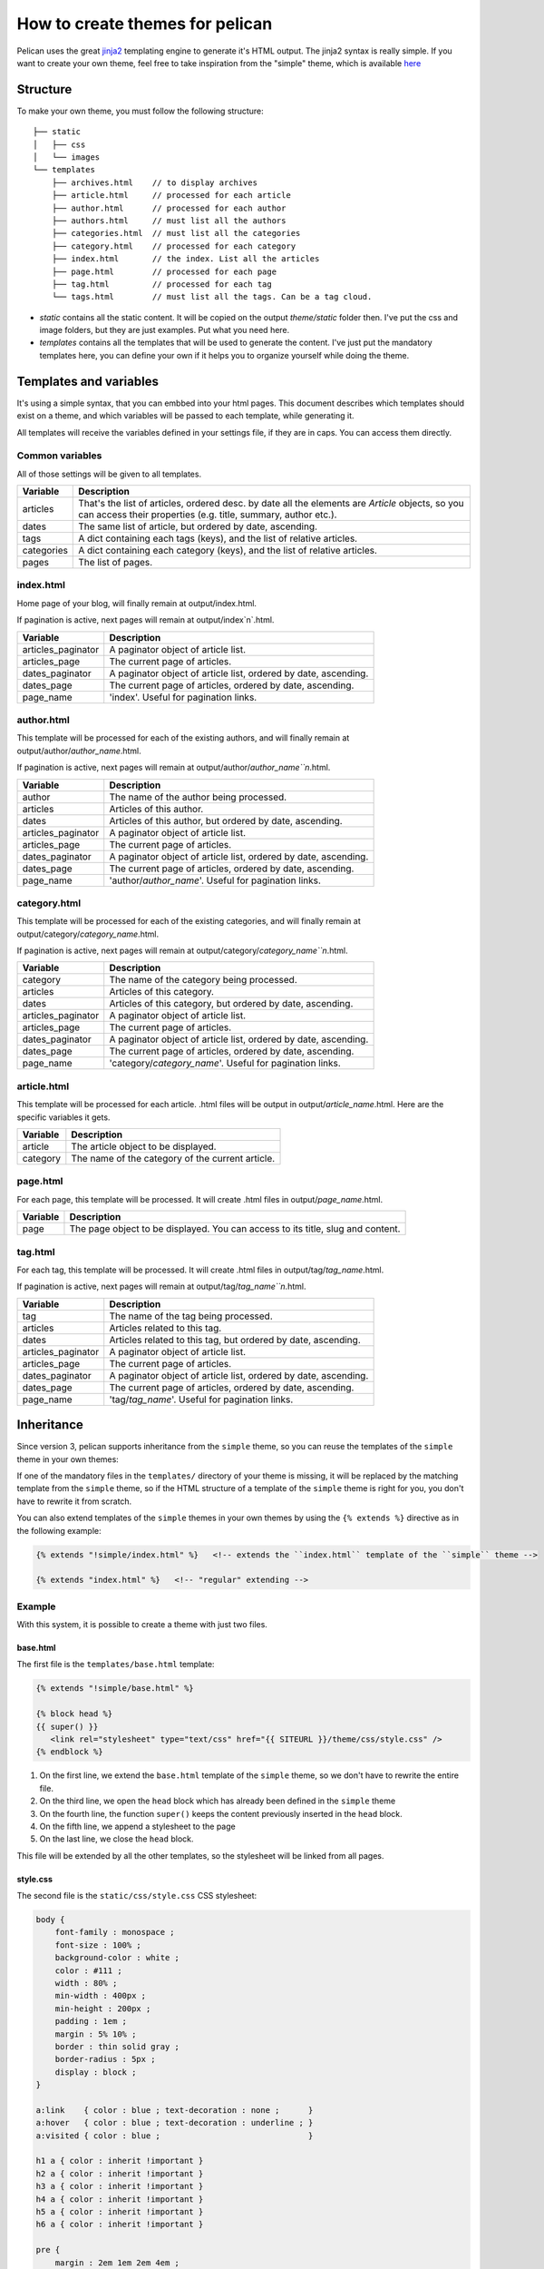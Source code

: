 .. _theming-pelican:

How to create themes for pelican
################################

Pelican uses the great `jinja2 <http://jinja.pocoo.org>`_ templating engine to
generate it's HTML output. The jinja2 syntax is really simple. If you want to
create your own theme, feel free to take inspiration from the "simple" theme,
which is available `here
<https://github.com/ametaireau/pelican/tree/master/pelican/themes/simple/templates>`_

Structure
=========

To make your own theme, you must follow the following structure::

    ├── static
    │   ├── css
    │   └── images
    └── templates
        ├── archives.html    // to display archives
        ├── article.html     // processed for each article
        ├── author.html      // processed for each author
        ├── authors.html     // must list all the authors
        ├── categories.html  // must list all the categories
        ├── category.html    // processed for each category
        ├── index.html       // the index. List all the articles
        ├── page.html        // processed for each page
        ├── tag.html         // processed for each tag
        └── tags.html        // must list all the tags. Can be a tag cloud.

* `static` contains all the static content. It will be copied on the output
  `theme/static` folder then. I've put the css and image folders, but they are
  just examples. Put what you need here.

* `templates` contains all the templates that will be used to generate the content.
  I've just put the mandatory templates here, you can define your own if it helps
  you to organize yourself while doing the theme.
 
Templates and variables
=======================

It's using a simple syntax, that you can embbed into your html pages.
This document describes which templates should exist on a theme, and which
variables will be passed to each template, while generating it.

All templates will receive the variables defined in your settings file, if they
are in caps. You can access them directly. 

Common variables
----------------

All of those settings will be given to all templates.

=============   ===================================================
Variable        Description
=============   ===================================================
articles        That's the list of articles, ordered desc. by date
                all the elements are `Article` objects, so you can 
                access their properties (e.g. title, summary, author
                etc.).
dates           The same list of article, but ordered by date,
                ascending.
tags            A dict containing each tags (keys), and the list of
                relative articles.
categories      A dict containing each category (keys), and the 
                list of relative articles.
pages           The list of pages.
=============   ===================================================

index.html
----------

Home page of your blog, will finally remain at output/index.html.

If pagination is active, next pages will remain at output/index`n`.html.

===================     ===================================================
Variable                Description
===================     ===================================================
articles_paginator      A paginator object of article list.
articles_page           The current page of articles.
dates_paginator         A paginator object of article list, ordered by date,
                        ascending.
dates_page              The current page of articles, ordered by date,
                        ascending.
page_name               'index'. Useful for pagination links.
===================     ===================================================

author.html
-------------

This template will be processed for each of the existing authors, and will
finally remain at output/author/`author_name`.html.

If pagination is active, next pages will remain at
output/author/`author_name``n`.html.

===================     ===================================================
Variable                Description
===================     ===================================================
author                  The name of the author being processed.
articles                Articles of this author.
dates                   Articles of this author, but ordered by date,
                        ascending.
articles_paginator      A paginator object of article list.
articles_page           The current page of articles.
dates_paginator         A paginator object of article list, ordered by date,
                        ascending.
dates_page              The current page of articles, ordered by date,
                        ascending.
page_name               'author/`author_name`'. Useful for pagination
                        links.
===================     ===================================================

category.html
-------------

This template will be processed for each of the existing categories, and will
finally remain at output/category/`category_name`.html.

If pagination is active, next pages will remain at
output/category/`category_name``n`.html.

===================     ===================================================
Variable                Description
===================     ===================================================
category                The name of the category being processed.
articles                Articles of this category.
dates                   Articles of this category, but ordered by date,
                        ascending.
articles_paginator      A paginator object of article list.
articles_page           The current page of articles.
dates_paginator         A paginator object of article list, ordered by date,
                        ascending.
dates_page              The current page of articles, ordered by date,
                        ascending.
page_name               'category/`category_name`'. Useful for pagination
                        links.
===================     ===================================================

article.html
-------------

This template will be processed for each article. .html files will be output
in output/`article_name`.html. Here are the specific variables it gets.

=============   ===================================================
Variable        Description
=============   ===================================================
article         The article object to be displayed.
category        The name of the category of the current article.
=============   ===================================================

page.html
---------

For each page, this template will be processed. It will create .html files in
output/`page_name`.html.

=============   ===================================================
Variable        Description
=============   ===================================================
page            The page object to be displayed. You can access to
                its title, slug and content.
=============   ===================================================

tag.html
--------

For each tag, this template will be processed. It will create .html files in
output/tag/`tag_name`.html.

If pagination is active, next pages will remain at
output/tag/`tag_name``n`.html.

===================     ===================================================
Variable                Description
===================     ===================================================
tag                     The name of the tag being processed.
articles                Articles related to this tag.
dates                   Articles related to this tag, but ordered by date,
                        ascending.
articles_paginator      A paginator object of article list.
articles_page           The current page of articles.
dates_paginator         A paginator object of article list, ordered by date,
                        ascending.
dates_page              The current page of articles, ordered by date,
                        ascending.
page_name               'tag/`tag_name`'. Useful for pagination links.
===================     ===================================================

Inheritance
===========

Since version 3, pelican supports inheritance from the ``simple`` theme, so you can reuse the templates of the ``simple`` theme in your own themes:

If one of the mandatory files in the ``templates/`` directory of your theme is missing, it will be replaced by the matching template from the ``simple`` theme, so if the HTML structure of a template of the ``simple`` theme is right for you, you don't have to rewrite it from scratch.

You can also extend templates of the ``simple`` themes in your own themes by using the ``{% extends %}`` directive as in the following example:

.. code-block:: html+jinja

    {% extends "!simple/index.html" %}   <!-- extends the ``index.html`` template of the ``simple`` theme -->

    {% extends "index.html" %}   <!-- "regular" extending -->


Example
-------

With this system, it is possible to create a theme with just two files.

base.html
"""""""""

The first file is the ``templates/base.html`` template:

.. code-block:: html+jinja

    {% extends "!simple/base.html" %}

    {% block head %}
    {{ super() }}
       <link rel="stylesheet" type="text/css" href="{{ SITEURL }}/theme/css/style.css" />
    {% endblock %}


1.    On the first line, we extend the ``base.html`` template of the ``simple`` theme, so we don't have to rewrite the entire file.
2.    On the third line, we open the ``head`` block which has already been defined in the ``simple`` theme
3.    On the fourth line, the function ``super()`` keeps the content previously inserted in the ``head`` block.
4.    On the fifth line, we append a stylesheet to the page
5.    On the last line, we close the ``head`` block.

This file will be extended by all the other templates, so the stylesheet will be linked from all pages.

style.css
"""""""""

The second file is the ``static/css/style.css`` CSS stylesheet:

.. code-block:: css

    body {
        font-family : monospace ;
        font-size : 100% ;
        background-color : white ;
        color : #111 ;
        width : 80% ;
        min-width : 400px ;
        min-height : 200px ;
        padding : 1em ;
        margin : 5% 10% ;
        border : thin solid gray ;
        border-radius : 5px ;
        display : block ;
    }

    a:link    { color : blue ; text-decoration : none ;      }
    a:hover   { color : blue ; text-decoration : underline ; }
    a:visited { color : blue ;                               }

    h1 a { color : inherit !important }
    h2 a { color : inherit !important }
    h3 a { color : inherit !important }
    h4 a { color : inherit !important }
    h5 a { color : inherit !important }
    h6 a { color : inherit !important }

    pre {
        margin : 2em 1em 2em 4em ;
    }

    #menu li {
        display : inline ;
    }

    #post-list {
        margin-bottom : 1em ;
        margin-top : 1em ;
    }

Download
""""""""

You can download this example theme :download:`here <_static/theme-basic.zip>`.
